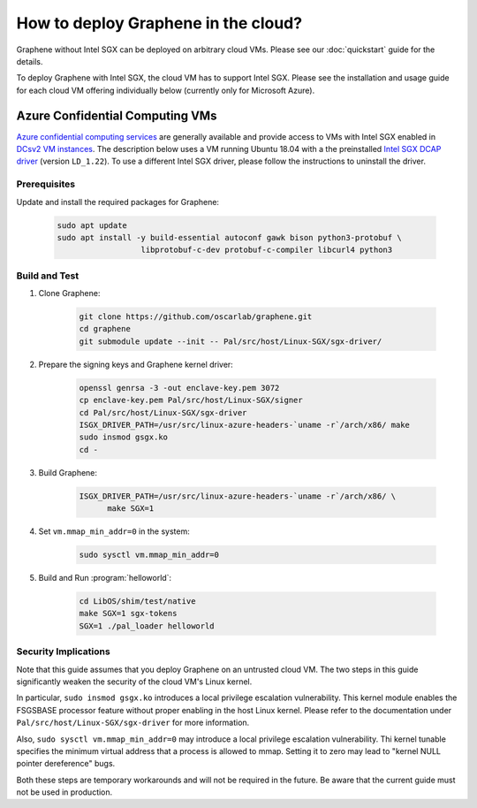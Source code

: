 How to deploy Graphene in the cloud?
====================================

Graphene without Intel SGX can be deployed on arbitrary cloud VMs. Please see
our :doc:`quickstart` guide for the details.

To deploy Graphene with Intel SGX, the cloud VM has to support Intel SGX. Please
see the installation and usage guide for each cloud VM offering individually
below (currently only for Microsoft Azure).

Azure Confidential Computing VMs
--------------------------------

`Azure confidential computing services
<https://azure.microsoft.com/en-us/solutions/confidential-compute/>`__ are
generally available and provide access to VMs with Intel SGX enabled in `DCsv2
VM instances
<https://docs.microsoft.com/en-us/azure/virtual-machines/dcv2-series>`__. The
description below uses a VM running Ubuntu 18.04 with a the preinstalled `Intel
SGX DCAP driver
<https://github.com/intel/SGXDataCenterAttestationPrimitives/tree/LD_1.22>`__
(version ``LD_1.22``). To use a different Intel SGX driver, please follow the
instructions to uninstall the driver.

Prerequisites
^^^^^^^^^^^^^

Update and install the required packages for Graphene:

      .. code-block:: sh

            sudo apt update
            sudo apt install -y build-essential autoconf gawk bison python3-protobuf \
                              libprotobuf-c-dev protobuf-c-compiler libcurl4 python3

Build and Test
^^^^^^^^^^^^^^

#. Clone Graphene:

      .. code-block:: sh

            git clone https://github.com/oscarlab/graphene.git
            cd graphene
            git submodule update --init -- Pal/src/host/Linux-SGX/sgx-driver/

#. Prepare the signing keys and Graphene kernel driver:

      .. code-block:: sh

            openssl genrsa -3 -out enclave-key.pem 3072
            cp enclave-key.pem Pal/src/host/Linux-SGX/signer
            cd Pal/src/host/Linux-SGX/sgx-driver
            ISGX_DRIVER_PATH=/usr/src/linux-azure-headers-`uname -r`/arch/x86/ make
            sudo insmod gsgx.ko
            cd -

#. Build Graphene:

      .. code-block:: sh

            ISGX_DRIVER_PATH=/usr/src/linux-azure-headers-`uname -r`/arch/x86/ \
                  make SGX=1

#. Set ``vm.mmap_min_addr=0`` in the system:

      .. code-block:: sh

            sudo sysctl vm.mmap_min_addr=0

#. Build and Run :program:`helloworld`:

      .. code-block:: sh

            cd LibOS/shim/test/native
            make SGX=1 sgx-tokens
            SGX=1 ./pal_loader helloworld


Security Implications
^^^^^^^^^^^^^^^^^^^^^

Note that this guide assumes that you deploy Graphene on an untrusted cloud VM.
The two steps in this guide significantly weaken the security of the cloud VM's
Linux kernel.

In particular, ``sudo insmod gsgx.ko`` introduces a local privilege escalation
vulnerability. This kernel module enables the FSGSBASE processor feature
without proper enabling in the host Linux kernel. Please refer to the
documentation under ``Pal/src/host/Linux-SGX/sgx-driver`` for more information.

Also, ``sudo sysctl vm.mmap_min_addr=0`` may introduce a local privilege
escalation vulnerability. Thi kernel tunable specifies the minimum virtual
address that a process is allowed to mmap. Setting it to zero may lead to
"kernel NULL pointer dereference" bugs.

Both these steps are temporary workarounds and will not be required in the
future. Be aware that the current guide must not be used in production.
